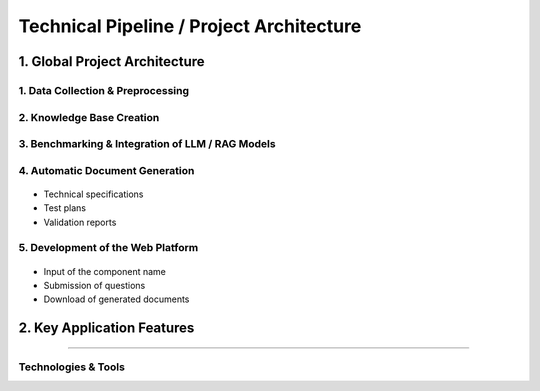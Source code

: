 
Technical Pipeline / Project Architecture
===========================================
.. raw:: html

     <p style="text-align: justify;"><span style="color:#000080;"><i>  
        The overall process for implementing the project is structured in the following pipeline:

    </i></span></p>


1. Global Project Architecture
---------------------------

.. figure:: /Documentation/images/arch.PNG
   :width: 100%
   :alt: Alternative text for the image
   :name: logo


1. Data Collection & Preprocessing
_________________________________

.. figure:: /Documentation/images/dc.PNG
   :width: 100%
   :alt: Alternative text for the image
   :name: logo



.. raw:: html

     <p style="text-align: justify;"><span style="color:#000080;"><i>  
      Extract data from existing sources such as PDF files, Excel spreadsheets, technical documents, and internal databases.
   </i></span></p>
    <p style="text-align: justify;"><span style="color:#000080;"><i>  
      Clean, structure, and normalize textual data to make it usable by AI models.
   
   </i></span></p>
    <p style="text-align: justify;"><span style="color:#000080;"><i>  
     Tools used may include <strong>PyMuPDF</strong>, <strong>Pandas</strong>, <strong>OpenRefine</strong>, etc.

    </i></span></p>
    
2. Knowledge Base Creation
___________________________



.. raw:: html

     <p style="text-align: justify;"><span style="color:#000080;"><i>  
   Organize the extracted data into a Knowledge Base.
   </i></span></p>
    <p style="text-align: justify;"><span style="color:#000080;"><i>  
    Structure the information by component, requirement, test type, and associated documentation.
   </i></span></p>
    <p style="text-align: justify;"><span style="color:#000080;"><i>  
    Possible technologies include <strong>PostgreSQL</strong>, <strong>MongoDB</strong>, and vector databases like <strong>FAISS</strong> or <strong>Weaviate</strong>.
    </i></span></p>
    
3. Benchmarking & Integration of LLM / RAG Models
_______________________________________________


.. figure:: /Documentation/images/llm.PNG
   :width: 100%
   :alt: Alternative text for the image
   :name: logo


.. raw:: html

     <p style="text-align: justify;"><span style="color:#000080;"><i>  

    Select and experiment with different language models (LLMs) such as GPT-4, Mistral, LLaMA, etc.
   </i></span></p>
    <p style="text-align: justify;"><span style="color:#000080;"><i>  
   Integrate a <strong>Retrieval-Augmented Generation (RAG)</strong>architecture that combines knowledge base search with text generation.
   </i></span></p>
    <p style="text-align: justify;"><span style="color:#000080;"><i>  
   Evaluate performance, accuracy of responses, and domain adaptation for the automotive context.
    </i></span></p>
    
4. Automatic Document Generation
__________________________________

.. figure:: /Documentation/images/docgen.PNG
   :width: 100%
   :alt: Alternative text for the image
   :name: logo



.. raw:: html

     <p style="text-align: justify;"><span style="color:#000080;"><i>  
   Use generative AI models to automatically produce:
   </i></span></p>

- Technical specifications
- Test plans
- Validation reports


.. raw:: html

     <p style="text-align: justify;"><span style="color:#000080;"><i>  

    Supported formats: </span> <span style="color:#008000;">PDF,  </span><span style="color:#008000;">DOCX,  </span><span style="color:#008000;">JSON.
   </i></span></p>
    <p style="text-align: justify;"><span style="color:#000080;"><i> 
    Integration options: <strong>LangChain</strong>, <strong>LlamaIndex</strong>, or <strong>HuggingFace Transformers</strong>.
   </i></span></p>

5. Development of the Web Platform
__________________________________


.. figure:: /Documentation/images/platf.PNG
   :width: 100%
   :alt: Alternative text for the image
   :name: logo


.. raw:: html

     <p style="text-align: justify;"><span style="color:#000080;"><i>  
   - Create a user-friendly interface allowing:
      </i></span></p>
- Input of the component name
- Submission of questions
- Download of generated documents


.. raw:: html

     <p style="text-align: justify;"><span style="color:#000080;"><i>  
   - Proposed technologies include: <strong>React.js</strong> or <strong>Vue.js</strong> (frontend), <strong>FastAPI</strong> or <strong>Django</strong> (backend), with <strong>Docker</strong> used for deployment.
   </i></span></p>


2. Key Application Features
--------------------------

.. raw:: html     
    
    <html lang="en">
    <head>
        <meta charset="UTF-8">
        
        <style>
            body {
                font-family: Arial, sans-serif;
            }
            table {
                border-collapse: collapse;
                width: 100%;
                margin-top: 1em;
            }
            table, th, td {
                border: 1px solid #444;
            }
            th, td {
                padding: 10px;
                text-align: left;
            }
            th {
                background-color: #f2f2f2;
            }
            .expected-outcome {
                text-align: justify;
                color: #000080;
                font-style: italic;
            }
        </style>
    </head>
    <body>
  
    <table>
            <tr>
                <th>Feature</th>
                <th>Description</th>
            </tr>
            <tr>
                <td><strong>Intelligent Search</strong></td>
                <td>Find requirements based on the component name.</td>
            </tr>
            <tr>
                <td><strong>AI Q&amp;A Agent</strong></td>
                <td>Answer questions regarding the component's technical details.</td>
            </tr>
            <tr>
                <td><strong>Document Generation</strong></td>
                <td>Generate test sheets, specifications, and validation reports.</td>
            </tr>
            <tr>
                <td><strong>Requirement Explanation</strong></td>
                <td>Provide in-depth explanations of requirement functions, impacts, and associated tests.</td>
            </tr>
        </table>

    </body>
    </html>


 Expected Outcome
----------------------

.. raw:: html

    <p style="text-align: justify;"><span style="color:#000080;"><i>    
    An  <span style="color:#008000;">intelligent web platform</span><span style="color:#000080;"> that transforms a simple component name into a rich set of technical information and documents. This will significantly reduce the time required for analysis, documentation, and validation in the automotive domain.
    </i></span></p>


Technologies & Tools
_____________________

.. raw:: html

         
    <!DOCTYPE html>
    <html lang="en">
    <head>
        <meta charset="UTF-8">
        
        <style>
            body {
                font-family: Arial, sans-serif;
            }
            table {
                border-collapse: collapse;
                width: 100%;
                margin-top: 1em;
            }
            table, th, td {
                border: 1px solid #444;
            }
            th, td {
                padding: 10px;
                text-align: left;
            }
            th {
                background-color: #f2f2f2;
            }
            .expected-outcome {
                text-align: justify;
                color: #000080;
                font-style: italic;
            }
        </style>
    </head>
    <body>
  
        <table>
            <tr>
                <th>Domain</th>
                <th>Tools / Technologies</th>
            </tr>
            <tr>
                <td><strong>Data Extraction</strong></td>
                <td>PyMuPDF, textract, Pandas</td>
            </tr>
            <tr>
                <td><strong>AI & NLP</strong></td>
                <td>OpenAI GPT, LangChain, HuggingFace</td>
            </tr>
            <tr>
                <td><strong>Vector Databases</strong></td>
                <td>FAISS, ChromaDB, Weaviate</td>
            </tr>
            <tr>
                <td><strong>Backend</strong></td>
                <td>FastAPI, Flask, Django</td>
            </tr>
            <tr>
                <td><strong>Frontend</strong></td>
                <td>React, Vue.js</td>
            </tr>
            <tr>
                <td><strong>Documentation</strong></td>
                <td>MkDocs, Sphinx, Notion</td>
            </tr>
        </table>

    </body>
    </html>
